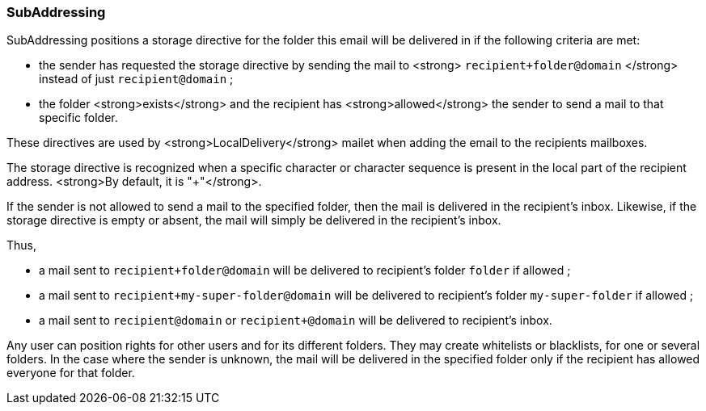 === SubAddressing

SubAddressing positions a storage directive for the folder this email will be delivered in if the following criteria are met:

* the sender has requested the storage directive by sending the mail to <strong> `recipient+folder@domain` </strong> instead of just `recipient@domain` ;
* the folder <strong>exists</strong> and the recipient has <strong>allowed</strong> the sender to send a mail to that specific folder.

These directives are used by <strong>LocalDelivery</strong> mailet when adding the email to the recipients mailboxes.

The storage directive is recognized when a specific character or character sequence is present in the local part of the recipient address. <strong>By default, it is "+"</strong>.

If the sender is not allowed to send a mail to the specified folder, then the mail is delivered in the recipient's inbox.
Likewise, if the storage directive is empty or absent, the mail will simply be delivered in the recipient's inbox.

Thus,

 * a mail sent to `recipient+folder@domain` will be delivered to recipient's folder `folder` if allowed ;
 * a mail sent to `recipient+my-super-folder@domain` will be delivered to recipient's folder `my-super-folder` if allowed ;
 * a mail sent to `recipient@domain` or `recipient+@domain` will be delivered to recipient's inbox.

Any user can position rights for other users and for its different folders. They may create whitelists or blacklists, for one or several folders.
In the case where the sender is unknown, the mail will be delivered in the specified folder only if the recipient has allowed everyone for that folder.